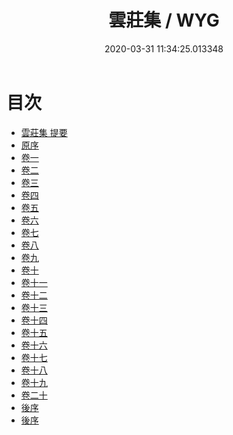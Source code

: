 #+TITLE: 雲莊集 / WYG
#+DATE: 2020-03-31 11:34:25.013348
* 目次
 - [[file:KR4d0256_000.txt::000-1a][雲莊集 提要]]
 - [[file:KR4d0256_000.txt::000-3a][原序]]
 - [[file:KR4d0256_001.txt::001-1a][卷一]]
 - [[file:KR4d0256_002.txt::002-1a][卷二]]
 - [[file:KR4d0256_003.txt::003-1a][卷三]]
 - [[file:KR4d0256_004.txt::004-1a][卷四]]
 - [[file:KR4d0256_005.txt::005-1a][卷五]]
 - [[file:KR4d0256_006.txt::006-1a][卷六]]
 - [[file:KR4d0256_007.txt::007-1a][卷七]]
 - [[file:KR4d0256_008.txt::008-1a][卷八]]
 - [[file:KR4d0256_009.txt::009-1a][卷九]]
 - [[file:KR4d0256_010.txt::010-1a][卷十]]
 - [[file:KR4d0256_011.txt::011-1a][卷十一]]
 - [[file:KR4d0256_012.txt::012-1a][卷十二]]
 - [[file:KR4d0256_013.txt::013-1a][卷十三]]
 - [[file:KR4d0256_014.txt::014-1a][卷十四]]
 - [[file:KR4d0256_015.txt::015-1a][卷十五]]
 - [[file:KR4d0256_016.txt::016-1a][卷十六]]
 - [[file:KR4d0256_017.txt::017-1a][卷十七]]
 - [[file:KR4d0256_018.txt::018-1a][卷十八]]
 - [[file:KR4d0256_019.txt::019-1a][卷十九]]
 - [[file:KR4d0256_020.txt::020-1a][卷二十]]
 - [[file:KR4d0256_020.txt::020-25a][後序]]
 - [[file:KR4d0256_020.txt::020-27a][後序]]
